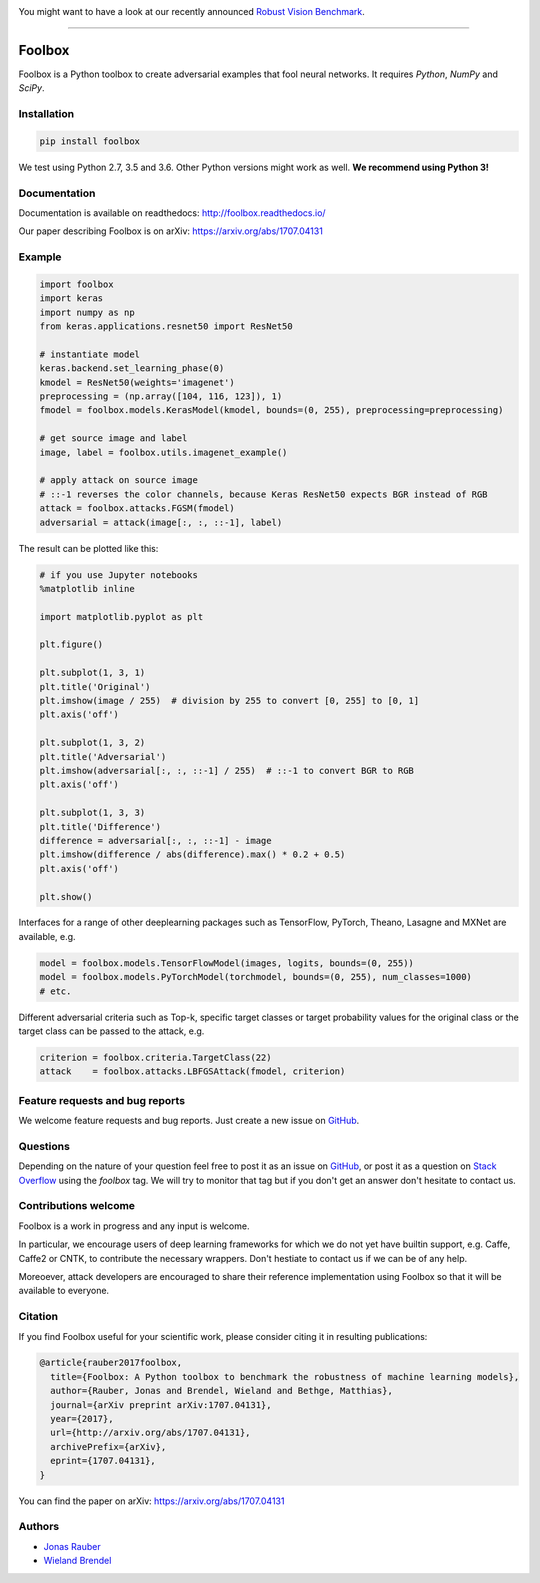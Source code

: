 .. image:: http://bethgelab.org/media/banners/benchmark_banner_small.png
    :target: https://robust.vision/benchmark

You might want to have a look at our recently announced `Robust Vision Benchmark <https://robust.vision/benchmark>`__.

------------


.. image:: https://readthedocs.org/projects/foolbox/badge/?version=latest
    :target: https://foolbox.readthedocs.io/en/latest/

.. image:: https://travis-ci.org/bethgelab/foolbox.svg?branch=master
    :target: https://travis-ci.org/bethgelab/foolbox

.. image:: https://coveralls.io/repos/github/bethgelab/foolbox/badge.svg
    :target: https://coveralls.io/github/bethgelab/foolbox

.. image:: https://badge.fury.io/py/foolbox.svg
    :target: https://badge.fury.io/py/foolbox



=======
Foolbox
=======

Foolbox is a Python toolbox to create adversarial examples that fool neural networks. It requires `Python`, `NumPy` and `SciPy`.

Installation
------------

.. code-block:: bash

   pip install foolbox

We test using Python 2.7, 3.5 and 3.6. Other Python versions might work as well. **We recommend using Python 3!**

Documentation
-------------

Documentation is available on readthedocs: http://foolbox.readthedocs.io/

Our paper describing Foolbox is on arXiv: https://arxiv.org/abs/1707.04131

Example
-------

.. code-block:: python

   import foolbox
   import keras
   import numpy as np
   from keras.applications.resnet50 import ResNet50

   # instantiate model
   keras.backend.set_learning_phase(0)
   kmodel = ResNet50(weights='imagenet')
   preprocessing = (np.array([104, 116, 123]), 1)
   fmodel = foolbox.models.KerasModel(kmodel, bounds=(0, 255), preprocessing=preprocessing)

   # get source image and label
   image, label = foolbox.utils.imagenet_example()

   # apply attack on source image
   # ::-1 reverses the color channels, because Keras ResNet50 expects BGR instead of RGB
   attack = foolbox.attacks.FGSM(fmodel)
   adversarial = attack(image[:, :, ::-1], label)

The result can be plotted like this:

.. code-block:: python

   # if you use Jupyter notebooks
   %matplotlib inline

   import matplotlib.pyplot as plt

   plt.figure()

   plt.subplot(1, 3, 1)
   plt.title('Original')
   plt.imshow(image / 255)  # division by 255 to convert [0, 255] to [0, 1]
   plt.axis('off')

   plt.subplot(1, 3, 2)
   plt.title('Adversarial')
   plt.imshow(adversarial[:, :, ::-1] / 255)  # ::-1 to convert BGR to RGB
   plt.axis('off')

   plt.subplot(1, 3, 3)
   plt.title('Difference')
   difference = adversarial[:, :, ::-1] - image
   plt.imshow(difference / abs(difference).max() * 0.2 + 0.5)
   plt.axis('off')

   plt.show()

.. image:: https://github.com/bethgelab/foolbox/raw/master/example.png


Interfaces for a range of other deeplearning packages such as TensorFlow,
PyTorch, Theano, Lasagne and MXNet are available, e.g.

.. code-block:: python

   model = foolbox.models.TensorFlowModel(images, logits, bounds=(0, 255))
   model = foolbox.models.PyTorchModel(torchmodel, bounds=(0, 255), num_classes=1000)
   # etc.

Different adversarial criteria such as Top-k, specific target classes or target probability 
values for the original class or the target class can be passed to the attack, e.g.

.. code-block:: python

   criterion = foolbox.criteria.TargetClass(22)
   attack    = foolbox.attacks.LBFGSAttack(fmodel, criterion)

Feature requests and bug reports
--------------------------------

We welcome feature requests and bug reports. Just create a new issue on `GitHub <https://github.com/bethgelab/foolbox/issues/new>`__.

Questions
---------

Depending on the nature of your question feel free to post it as an issue on `GitHub <https://github.com/bethgelab/foolbox/issues/new>`__, or post it as a question on `Stack Overflow <https://stackoverflow.com>`_ using the `foolbox` tag. We will try to monitor that tag but if you don't get an answer don't hesitate to contact us.

Contributions welcome
----------------------

Foolbox is a work in progress and any input is welcome.

In particular, we encourage users of deep learning frameworks for which we do not yet have builtin support, e.g. Caffe, Caffe2 or CNTK, to contribute the necessary wrappers. Don't hestiate to contact us if we can be of any help.

Moreoever, attack developers are encouraged to share their reference implementation using Foolbox so that it will be available to everyone.

Citation
--------

If you find Foolbox useful for your scientific work, please consider citing it
in resulting publications:

.. code-block::

  @article{rauber2017foolbox,
    title={Foolbox: A Python toolbox to benchmark the robustness of machine learning models},
    author={Rauber, Jonas and Brendel, Wieland and Bethge, Matthias},
    journal={arXiv preprint arXiv:1707.04131},
    year={2017},
    url={http://arxiv.org/abs/1707.04131},
    archivePrefix={arXiv},
    eprint={1707.04131},
  }

You can find the paper on arXiv: https://arxiv.org/abs/1707.04131

Authors
-------

* `Jonas Rauber <https://github.com/jonasrauber>`_
* `Wieland Brendel <https://github.com/wielandbrendel>`_

